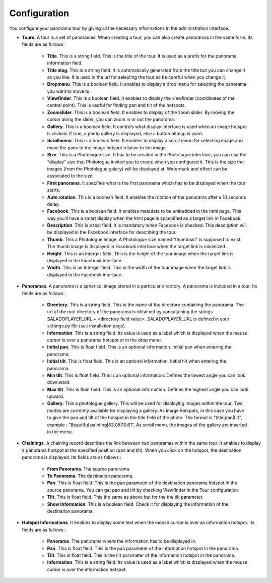 Configuration
=============

You configure your panorama tour by giving all the necessary informations in the administration interface.

* **Tours**. A tour is a set of panoramas. When creating a tour, you can also create panoramas in the same form. Its fields are as follows :

    * **Title**. This is a string field. This is the title of the tour. It is used as a prefix for the panorama information field.
    * **Title slug**. This is a string field. It is automatically generated from the title but you can change it as you like. It is used in the url for selecting the tour so be careful when you change it.
    * **Dropmenu**. This is a boolean field. It enables to display a drop menu for selecting the panorama you want to move to.
    * **Viewfinder**. This is a boolean field. It enables to  display the viewfinder (coordinates of the central point). This is useful for finding pan and tilt of the hotspots.
    * **Zoomslider**. This is a boolean field. It enables to  display of the zoom slider. By moving the cursor along the slider, you can zoom in or out the panorama.
    * **Gallery**. This is a boolean field. It controls what display interface is used when an image hotspot is clicked. If true, a photo gallery is displayed, else a button bitmap is used.
    * **Scrollmenu**. This is a boolean field. It enables to display a scroll menu for selecting image and move the pano to the image hotspot relative to the image.
    * **Size**. This is a Photologue size. It has to be created in the Photologue interface, you can use the "display" size that Pholotogue invited you to create when you configured it. This is the size the images (from the Photologue galery) will be displayed at. Watermark and effect can be associated to the size.
    * **First panorama**. It specifies what is the first panorama which has to be displayed when the tour starts.
    * **Auto rotation**. This is a boolean field. It enables the rotation of the panorama after a 10 seconds delay.
    * **Facebook**. This is a boolean field. It enables metadata to be embedded in the html page. This way you'll have a smart display when the html page is spcecified as a target link in Facebook.
    * **Description**. This is a text field. It is mandatory when Facebook is checked. This description will be displayed in the Facebook interface for describing the tour.
    * **Thumb**. This a Photologue image. A Photologue size named "thumbnail" is supposed to exist. The thumb image is displayed in Facebook interface when the target link is minimized.
    * **Height**. This is an Interger field. This is the height of the tour image when the target link is displayed in the Facebook interface.
    * **Width**. This is an Interger field. This is the width of the tour image when the target link is displayed in the Facebook interface.

* **Panoramas**. A panorama is a spherical image stored in a particular directory. A panorama is included in a tour. Its fields are as follows :

    * **Directory**. This is a string field. This is the name of the directory containing the panorama. The url of the root directory of the panorama is obtained by concataining the strings SALADOPLAYER_URL + <directory field value>. SALADOPLAYER_URL is defined in your settings.py file (see installation page).
    * **Information**. This is a string field. Its value is used as a label which is displayed when the mouse cursor is over a panorama hotspot or in the drop menu.
    * **Initial pan**. This is float field. This is an optional information. Initial pan when entering the panorama.
    * **Initial tilt**. This is float field. This is an optional information. Initial tilt when entering the panorama.
    * **Min tilt**. This is float field. This is an optional information. Defines the lowest angle you can look downward.
    * **Max tilt**. This is float field. This is an optional information. Defines the highest angle you can look upward.
    * **Gallery**. This a photologue gallery. This will be used for displaying images within the tour. Two modes are currently available for displaying a gallery. As image hotspots, in this case you have to give the pan and tilt of the hotspot in the title field of the photo. The format is "title|pan|tilt", example : "Beautiful painting|63.05|10.61". As scroll menu, the images of the gallery are inserted in the menu.

* **Chainings**. A chaining record describes the link between two panoramas within the same tour. It enables to display a panorama hotspot at the specified position (pan and tilt). When you click on the hotspot, the destination panorama is displayed. Its fields are as follows :

    * **From Panorama**. The source panorama.
    * **To Panorama**. The destination panorama.
    * **Pan**. This is float field. This is the pan parameter of the destination panorama hotspot in the source panorama. You can get pan and tilt by checking Viewfinder in the Tour configuration.
    * **Tilt**. This is float field. This the same as above but for the the tilt parameter.
    * **Show Information**. This is a boolean field. Check it for displaying the information of the destination panorama.

* **Hotspot Informations**. It enables to display some text when the mouse cursor is over an information hotspot. Its fields are as follows :

    * **Panorama**. The panorama where the information has to be displayed in.
    * **Pan**. This is float field. This is the pan parameter of the information hotspot in the panorama.
    * **Tilt**. This is float field. This is the tilt parameter of the information hotspot in the panorama.
    * **Information**. This is a string field. Its value is used as a label which is displayed when the mouse cursor is over the information hotspot.
